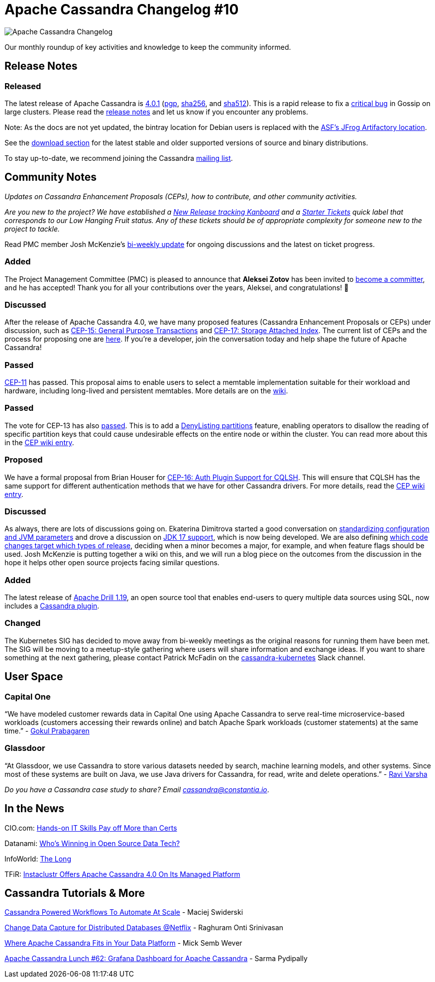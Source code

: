 = Apache Cassandra Changelog #10
:page-layout: single-post
:page-role: blog-post
:page-post-date: October 5, 2021
:page-post-author: The Apache Cassandra Community
:description: The Apache Cassandra Community
:keywords: 

image::blog/changelog_header.jpg[Apache Cassandra Changelog]
Our monthly roundup of key activities and knowledge to keep the community informed.

== Release Notes
=== Released

The latest release of Apache Cassandra is https://www.apache.org/dyn/closer.lua/cassandra/4.0.1[4.0.1,window=_blank] (https://archive.apache.org/dist/cassandra/4.0.1/apache-cassandra-4.0.1-bin.tar.gz.asc[pgp,window=_blank], https://archive.apache.org/dist/cassandra/4.0.1/apache-cassandra-4.0.1-bin.tar.gz.sha256[sha256,window=_blank], and https://archive.apache.org/dist/cassandra/4.0.1/apache-cassandra-4.0.1-bin.tar.gz.sha512[sha512,window=_blank]). This is a rapid release to fix a https://issues.apache.org/jira/browse/CASSANDRA-16877[critical bug,window=_blank] in Gossip on large clusters. Please read the https://gitbox.apache.org/repos/asf?p=cassandra.git;a=blob_plain;f=CHANGES.txt;hb=refs/tags/cassandra-4.0.1[release notes,window=_blank] and let us know if you encounter any problems.

Note: As the docs are not yet updated, the bintray location for Debian users is replaced with the https://apache.jfrog.io/artifactory/cassandra/[ASF's JFrog Artifactory location,window=_blank].

See the https://cassandra.apache.org/download/[download section] for the latest stable and older supported versions of source and binary distributions.

To stay up-to-date, we recommend joining the Cassandra xref:community.adoc#join-the-conversation[mailing list].

== Community Notes

_Updates on Cassandra Enhancement Proposals (CEPs), how to contribute, and other community activities._

_Are you new to the project? We have established a https://issues.apache.org/jira/secure/RapidBoard.jspa?rapidView=484[New Release tracking Kanboard,window=_blank] and a https://issues.apache.org/jira/secure/RapidBoard.jspa?rapidView=484&quickFilter=2162&quickFilter=2160["Starter Tickets",window=_blank] quick label that corresponds to our Low Hanging Fruit status. Any of these tickets should be of appropriate complexity for someone new to the project to tackle._

Read PMC member Josh McKenzie’s https://lists.apache.org/list.html?\dev@cassandra.apache.org:2021-9[bi-weekly update,window=_blank] for ongoing discussions and the latest on ticket progress.

=== Added

The Project Management Committee (PMC) is pleased to announce that *Aleksei Zotov* has been invited to https://lists.apache.org/thread.html/r6ff82e48720931055f5eb0bc494434f5be7959ef78345a642a980419%40%3Cdev.cassandra.apache.org%3E[become a committer,window=_blank], and he has accepted! Thank you for all your contributions over the years, Aleksei, and congratulations! &#128079; 

=== Discussed

After the release of Apache Cassandra 4.0, we have many proposed features (Cassandra Enhancement Proposals or CEPs) under discussion, such as https://lists.apache.org/thread.html/r33b3040ad0cd874b0ac53d290b6f4f2ecba19a0309c861fc2ee3336d%40%3Cdev.cassandra.apache.org%3E[CEP-15: General Purpose Transactions,window=_blank] and https://lists.apache.org/thread.html/r895f4b4db7e27dfe36fa404152dcd6c8fe43ff3529079e55399cf3c5%40%3Cdev.cassandra.apache.org%3E[CEP-17: Storage Attached Index,window=_blank]. The current list of CEPs and the process for proposing one are https://cwiki.apache.org/confluence/pages/viewpage.action?pageId=95652201[here,window=_blank]. If you’re a developer, join the conversation today and help shape the future of Apache Cassandra!

=== Passed

https://lists.apache.org/thread.html/rb5e950f882196764744c31bc3c13dfbf0603cb9f8bc2f6cfb976d285%40%3Cdev.cassandra.apache.org%3E[CEP-11,window=_blank] has passed. This proposal aims to enable users to select a memtable implementation suitable for their workload and hardware, including long-lived and persistent memtables. More details are on the https://cwiki.apache.org/confluence/display/CASSANDRA/CEP-11%3A+Pluggable+memtable+implementations[wiki,window=_blank].

=== Passed

The vote for CEP-13 has also https://lists.apache.org/thread.html/re374669ffc9c1cd6a647b43a67b24eb1b1fe9b2136c76618707acaa1%40%3Cdev.cassandra.apache.org%3E[passed,window=_blank]. This is to add a https://cwiki.apache.org/confluence/display/CASSANDRA/CEP-13%3A+Denylisting+partitions[DenyListing partitions,window=_blank] feature, enabling operators to disallow the reading of specific partition keys that could cause undesirable effects on the entire node or within the cluster. You can read more about this in the https://cwiki.apache.org/confluence/display/CASSANDRA/CEP-13%3A+Denylisting+partitions[CEP wiki entry,window=_blank].

=== Proposed

We have a formal proposal from Brian Houser for https://lists.apache.org/thread.html/ree85077637f14435e9eb14e0db887d2e9d94e956ccbf1e1ac9d53aa2%40%3Cdev.cassandra.apache.org%3E[CEP-16: Auth Plugin Support for CQLSH,window=_blank]. This will ensure that CQLSH has the same support for different authentication methods that we have for other Cassandra drivers. For more details, read the https://cwiki.apache.org/confluence/display/CASSANDRA/CEP-16%3A+Auth+Plugin+Support+for+CQLSH[CEP wiki entry,window=_blank].

=== Discussed

As always, there are lots of discussions going on. Ekaterina Dimitrova started a good conversation on https://lists.apache.org/thread.html/r507be1624a568765f9d5ec5f6b561885129d0aaeb982e9bd9bf5e01b%40%3Cdev.cassandra.apache.org%3E[standardizing configuration and JVM parameters,window=_blank] and drove a discussion on https://lists.apache.org/list.html?\dev@cassandra.apache.org:2021-8[JDK 17 support,window=_blank], which is now being developed. We are also defining https://lists.apache.org/list.html?\dev@cassandra.apache.org:2021-9[which code changes target which types of release,window=_blank], deciding when a minor becomes a major, for example, and when feature flags should be used. Josh McKenzie is putting together a wiki on this, and we will run a blog piece on the outcomes from the discussion in the hope it helps other open source projects facing similar questions.

=== Added

The latest release of https://drill.apache.org/download/[Apache Drill 1.19,window=_blank], an open source tool that enables end-users to query multiple data sources using SQL, now includes a https://issues.apache.org/jira/browse/DRILL-92[Cassandra plugin,window=_blank].

=== Changed

The Kubernetes SIG has decided to move away from bi-weekly meetings as the original reasons for running them have been met. The SIG will be moving to a meetup-style gathering where users will share information and exchange ideas. If you want to share something at the next gathering, please contact Patrick McFadin on the https://the-asf.slack.com/archives/C014SSUAL9E[cassandra-kubernetes,window=_blank] Slack channel.

== User Space

=== Capital One

“We have modeled customer rewards data in Capital One using Apache Cassandra to serve real-time microservice-based workloads (customers accessing their rewards online) and batch Apache Spark workloads (customer statements) at the same time.” - https://www.youtube.com/watch?v=gtrRY7XziXU[Gokul Prabagaren,window=_blank]

=== Glassdoor

“At Glassdoor, we use Cassandra to store various datasets needed by search, machine learning models, and other systems. Since most of these systems are built on Java, we use Java drivers for Cassandra, for read, write and delete operations.” - https://medium.com/glassdoor-engineering/cassandra-driver-configuration-for-improved-performance-and-load-balancing-1b0106ce12bb[Ravi Varsha,window=_blank]

_Do you have a Cassandra case study to share? Email mailto:cassandra@constantia.io[cassandra@constantia.io]_.

== In the News

CIO.com: https://www.cio.com/article/3631494/hands-on-it-skills-pay-off-more-than-certs-study-says.html[Hands-on IT Skills Pay off More than Certs, Study Says,window=_blank]

Datanami: https://www.datanami.com/2021/08/17/whos-winning-in-open-source-data-tech/[Who’s Winning in Open Source Data Tech?,window=_blank]

InfoWorld: https://www.infoworld.com/article/3628461/the-long-long-reigns-of-popular-databases.html[The Long, Long Reigns of Popular Databases,window=_blank]

TFiR: https://www.tfir.io/instaclustr-offers-apache-cassandra-4-0-on-its-managed-platform/[Instaclustr Offers Apache Cassandra 4.0 On Its Managed Platform,window=_blank]

== Cassandra Tutorials & More

https://www.youtube.com/watch?v=3UP151FMMzo[Cassandra Powered Workflows To Automate At Scale,window=_blank] - Maciej Swiderski

https://www.infoq.com/presentations/netflix-cdc-events-cassandra/[Change Data Capture for Distributed Databases @Netflix,window=_blank] - Raghuram Onti Srinivasan

https://www.youtube.com/watch?v=F0ilF4b7tUU[Where Apache Cassandra Fits in Your Data Platform,window=_blank] - Mick Semb Wever

https://blog.anant.us/apache-cassandra-lunch-62-grafana-dashboard-for-apache-cassandra/[Apache Cassandra Lunch #62: Grafana Dashboard for Apache Cassandra,window=_blank] - Sarma Pydipally